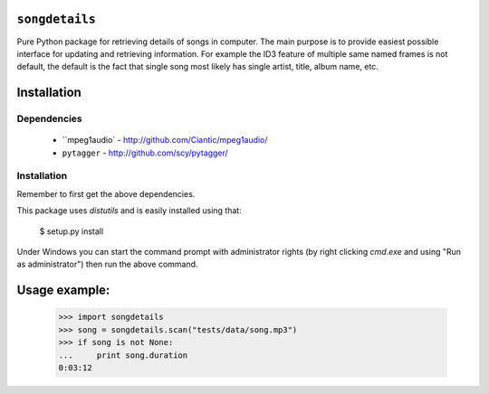 ``songdetails`` 
===============

Pure Python package for retrieving details of songs in computer. The main 
purpose is to provide easiest possible interface for updating and retrieving
information. For example the ID3 feature of multiple same named frames is not
default, the default is the fact that single song most likely has single artist,
title, album name, etc.

Installation
============

Dependencies
------------

 * ``mpeg1audio` - http://github.com/Ciantic/mpeg1audio/
 * ``pytagger`` - http://github.com/scy/pytagger/

Installation
------------

Remember to first get the above dependencies.

This package uses `distutils` and is easily installed using that:

	$ setup.py install
	
Under Windows you can start the command prompt with administrator rights (by 
right clicking `cmd.exe` and using "Run as administrator") then run the above 
command.
	
Usage example:
==============

    >>> import songdetails
    >>> song = songdetails.scan("tests/data/song.mp3")
    >>> if song is not None:
    ...     print song.duration
    0:03:12
